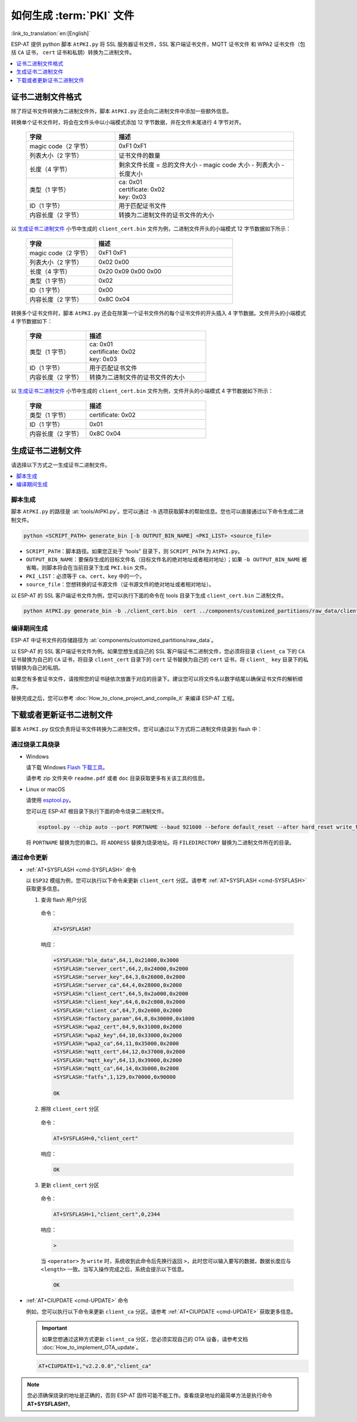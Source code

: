 如何生成 :term:`PKI` 文件
=============================================

:link_to_translation:`en:[English]`

ESP-AT 提供 python 脚本 ``AtPKI.py`` 将 SSL 服务器证书文件，SSL 客户端证书文件，MQTT 证书文件 和 WPA2 证书文件（包括 ``CA`` 证书， ``cert`` 证书和私钥）转换为二进制文件。

.. contents::
   :local:
   :depth: 1

证书二进制文件格式
-------------------------------------

除了将证书文件转换为二进制文件外，脚本 ``AtPKI.py`` 还会向二进制文件中添加一些额外信息。

转换单个证书文件时，将会在文件头中以小端模式添加 12 字节数据，并在文件末尾进行 4 字节对齐。

   .. list-table::
      :header-rows: 1
      :widths: 40 80

      * - 字段
        - 描述
      * - magic code（2 字节）
        - 0xF1 0xF1
      * - 列表大小（2 字节）
        - 证书文件的数量
      * - 长度（4 字节）
        - 剩余文件长度 = 总的文件大小 - magic code 大小 - 列表大小 - 长度大小
      * - 类型（1 字节）
        - | ca: 0x01
          | certificate: 0x02
          | key: 0x03
      * - ID（1 字节）
        - 用于匹配证书文件
      * - 内容长度（2 字节）
        - 转换为二进制文件的证书文件的大小

以 `生成证书二进制文件`_ 小节中生成的 ``client_cert.bin`` 文件为例，二进制文件开头的小端模式 12 字节数据如下所示：

   .. list-table::
      :header-rows: 1
      :widths: 40 80

      * - 字段
        - 描述
      * - magic code（2 字节）
        - 0xF1 0xF1
      * - 列表大小（2 字节）
        - 0x02 0x00
      * - 长度（4 字节）
        - 0x20 0x09 0x00 0x00
      * - 类型（1 字节）
        - 0x02
      * - ID（1 字节）
        - 0x00
      * - 内容长度（2 字节）
        - 0x8C 0x04

转换多个证书文件时，脚本 ``AtPKI.py`` 还会在除第一个证书文件外的每个证书文件的开头插入 4 字节数据。文件开头的小端模式 4 字节数据如下：

   .. list-table::
      :header-rows: 1
      :widths: 40 80

      * - 字段
        - 描述
      * - 类型（1 字节）
        - | ca: 0x01
          | certificate: 0x02
          | key: 0x03
      * - ID（1 字节）
        - 用于匹配证书文件
      * - 内容长度（2 字节）
        - 转换为二进制文件的证书文件的大小

以 `生成证书二进制文件`_ 小节中生成的 ``client_cert.bin`` 文件为例，文件开头的小端模式 4 字节数据如下所示：

   .. list-table::
      :header-rows: 1
      :widths: 40 80

      * - 字段
        - 描述
      * - 类型（1 字节）
        - certificate: 0x02
      * - ID（1 字节）
        - 0x01
      * - 内容长度（2 字节）
        - 0x8C 0x04

生成证书二进制文件
-------------------------------------

请选择以下方式之一生成证书二进制文件。

.. contents::
   :local:
   :depth: 1

脚本生成
^^^^^^^^^^^^^^^^^^^^

脚本 ``AtPKI.py`` 的路径是 :at:`tools/AtPKI.py`。您可以通过 ``-h`` 选项获取脚本的帮助信息。您也可以直接通过以下命令生成二进制文件。

.. code-block:: none

    python <SCRIPT_PATH> generate_bin [-b OUTPUT_BIN_NAME] <PKI_LIST> <source_file>

- ``SCRIPT_PATH``：脚本路径。如果您正处于 “tools” 目录下，则 ``SCRIPT_PATH`` 为 ``AtPKI.py``。
- ``OUTPUT_BIN_NAME``：要保存生成的目标文件名（目标文件名的绝对地址或者相对地址）；如果 ``-b OUTPUT_BIN_NAME`` 被省略，则脚本将会在当前目录下生成 ``PKI.bin`` 文件。
- ``PKI_LIST``：必须等于 ``ca``、``cert``、``key`` 中的一个。
- ``source_file``：您想转换的证书源文件（证书源文件的绝对地址或者相对地址）。

以 ESP-AT 的 SSL 客户端证书文件为例，您可以执行下面的命令在 tools 目录下生成 ``client_cert.bin`` 二进制文件。

.. code-block:: none

    python AtPKI.py generate_bin -b ./client_cert.bin  cert ../components/customized_partitions/raw_data/client_cert/client_cert_00.crt cert ../components/customized_partitions/raw_data/client_cert/client_cert_01.crt

编译期间生成
^^^^^^^^^^^^^^^^^^^^^^^^^^^^^^^

ESP-AT 中证书文件的存储路径为 :at:`components/customized_partitions/raw_data`。

以 ESP-AT 的 SSL 客户端证书文件为例。如果您想生成自己的 SSL 客户端证书二进制文件，您必须将目录 ``client_ca`` 下的 ``CA`` 证书替换为自己的 ``CA`` 证书，将目录 ``client_cert`` 目录下的 ``cert`` 证书替换为自己的 ``cert`` 证书，将 ``client_ key`` 目录下的私钥替换为自己的私钥。

如果您有多套证书文件，请按照您的证书链依次放置于对应的目录下。建议您可以将文件名以数字结尾以确保证书文件的解析顺序。

替换完成之后，您可以参考 :doc:`How_to_clone_project_and_compile_it` 来编译 ESP-AT 工程。

下载或者更新证书二进制文件
--------------------------------------------

脚本 ``AtPKI.py`` 仅仅负责将证书文件转换为二进制文件。您可以通过以下方式将二进制文件烧录到 flash 中：

通过烧录工具烧录
^^^^^^^^^^^^^^^^

- Windows

  请下载 Windows `Flash 下载工具 <https://www.espressif.com/zh-hans/support/download/other-tools>`_。

  请参考 zip 文件夹中 ``readme.pdf`` 或者 ``doc`` 目录获取更多有关该工具的信息。

- Linux or macOS

  请使用 `esptool.py <https://github.com/espressif/esptool>`_。

  您可以在 ESP-AT 根目录下执行下面的命令烧录二进制文件。

  .. code-block:: none

    esptool.py --chip auto --port PORTNAME --baud 921600 --before default_reset --after hard_reset write_flash -z --flash_mode dio --flash_freq 40m --flash_size 4MB ADDRESS FILEDIRECTORY

  将 ``PORTNAME`` 替换为您的串口。将 ``ADDRESS`` 替换为烧录地址。将 ``FILEDIRECTORY`` 替换为二进制文件所在的目录。

通过命令更新
^^^^^^^^^^^^^^^^

- :ref:`AT+SYSFLASH <cmd-SYSFLASH>` 命令

  以 ``ESP32`` 模组为例，您可以执行以下命令来更新 ``client_cert`` 分区。请参考 :ref:`AT+SYSFLASH <cmd-SYSFLASH>` 获取更多信息。

  1. 查询 flash 用户分区

    命令：

    .. code-block:: none

      AT+SYSFLASH?

    响应：

    .. code-block:: none

      +SYSFLASH:"ble_data",64,1,0x21000,0x3000
      +SYSFLASH:"server_cert",64,2,0x24000,0x2000
      +SYSFLASH:"server_key",64,3,0x26000,0x2000
      +SYSFLASH:"server_ca",64,4,0x28000,0x2000
      +SYSFLASH:"client_cert",64,5,0x2a000,0x2000
      +SYSFLASH:"client_key",64,6,0x2c000,0x2000
      +SYSFLASH:"client_ca",64,7,0x2e000,0x2000
      +SYSFLASH:"factory_param",64,8,0x30000,0x1000
      +SYSFLASH:"wpa2_cert",64,9,0x31000,0x2000
      +SYSFLASH:"wpa2_key",64,10,0x33000,0x2000
      +SYSFLASH:"wpa2_ca",64,11,0x35000,0x2000
      +SYSFLASH:"mqtt_cert",64,12,0x37000,0x2000
      +SYSFLASH:"mqtt_key",64,13,0x39000,0x2000
      +SYSFLASH:"mqtt_ca",64,14,0x3b000,0x2000
      +SYSFLASH:"fatfs",1,129,0x70000,0x90000

      OK

  2. 擦除 ``client_cert`` 分区

    命令：

    .. code-block:: none

      AT+SYSFLASH=0,"client_cert"

    响应：

    .. code-block:: none

      OK

  3. 更新 ``client_cert`` 分区

    命令：

    .. code-block:: none

      AT+SYSFLASH=1,"client_cert",0,2344

    响应：

    .. code-block:: none

      >

    当 ``<operator>`` 为 ``write`` 时，系统收到此命令后先换行返回 ``>``，此时您可以输入要写的数据，数据长度应与 ``<length>`` 一致。当写入操作完成之后，系统会提示以下信息。

    .. code-block:: none

      OK

- :ref:`AT+CIUPDATE <cmd-UPDATE>` 命令

  例如，您可以执行以下命令来更新 ``client_ca`` 分区。请参考 :ref:`AT+CIUPDATE <cmd-UPDATE>` 获取更多信息。

  .. Important::
    如果您想通过这种方式更新 ``client_ca`` 分区，您必须实现自己的 OTA 设备，请参考文档 :doc:`How_to_implement_OTA_update`。

  .. code-block:: none

    AT+CIUPDATE=1,"v2.2.0.0","client_ca"

.. note::

  您必须确保烧录的地址是正确的，否则 ESP-AT 固件可能不能工作。查看烧录地址的最简单方法是执行命令 **AT+SYSFLASH?**。
